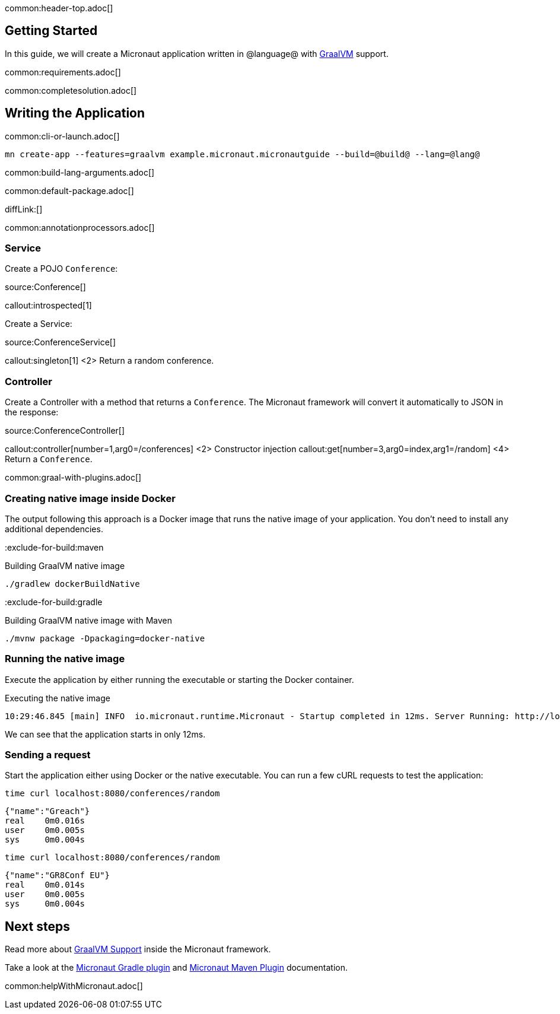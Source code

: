 common:header-top.adoc[]

== Getting Started

In this guide, we will create a Micronaut application written in @language@ with https://www.graalvm.org/[GraalVM] support.

common:requirements.adoc[]

common:completesolution.adoc[]

== Writing the Application

common:cli-or-launch.adoc[]

[source,bash]
----
mn create-app --features=graalvm example.micronaut.micronautguide --build=@build@ --lang=@lang@
----

common:build-lang-arguments.adoc[]

common:default-package.adoc[]

diffLink:[]

common:annotationprocessors.adoc[]

=== Service

Create a POJO `Conference`:

source:Conference[]

callout:introspected[1]

Create a Service:

source:ConferenceService[]

callout:singleton[1]
<2> Return a random conference.

=== Controller

Create a Controller with a method that returns a `Conference`. The Micronaut framework will convert it automatically to JSON in the
response:

source:ConferenceController[]

callout:controller[number=1,arg0=/conferences]
<2> Constructor injection
callout:get[number=3,arg0=index,arg1=/random]
<4> Return a `Conference`.

common:graal-with-plugins.adoc[]

=== Creating native image inside Docker

The output following this approach is a Docker image that runs the native image of your application. You don't need to install any additional dependencies.

:exclude-for-build:maven

.Building GraalVM native image
[source,bash]
----
./gradlew dockerBuildNative
----

:exclude-for-build:

:exclude-for-build:gradle

.Building GraalVM native image with Maven
[source,bash]
----
./mvnw package -Dpackaging=docker-native
----

:exclude-for-build:

:exclude-for-languages:

=== Running the native image

Execute the application by either running the executable or starting the Docker container.

.Executing the native image
[source,bash]
----
10:29:46.845 [main] INFO  io.micronaut.runtime.Micronaut - Startup completed in 12ms. Server Running: http://localhost:8080
----

We can see that the application starts in only 12ms.

=== Sending a request

Start the application either using Docker or the native executable. You can run a few cURL requests to test the application:

[source,bash]
----
time curl localhost:8080/conferences/random
----

[source]
----
{"name":"Greach"}
real    0m0.016s
user    0m0.005s
sys     0m0.004s
----

[source,bash]
----
time curl localhost:8080/conferences/random
----

[source]
----
{"name":"GR8Conf EU"}
real    0m0.014s
user    0m0.005s
sys     0m0.004s
----

== Next steps

Read more about https://docs.micronaut.io/latest/guide/#graal[GraalVM Support] inside the Micronaut framework.

Take a look at the https://github.com/micronaut-projects/micronaut-gradle-plugin[Micronaut Gradle plugin] and https://micronaut-projects.github.io/micronaut-maven-plugin/latest/[Micronaut Maven Plugin] documentation.

common:helpWithMicronaut.adoc[]
